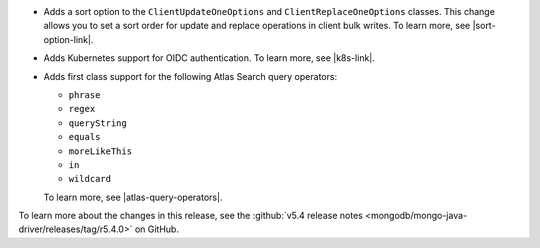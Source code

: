 - Adds a sort option to the ``ClientUpdateOneOptions`` and
  ``ClientReplaceOneOptions`` classes. This change allows you to set a
  sort order for update and replace operations in client bulk writes.
  To learn more, see |sort-option-link|.

- Adds Kubernetes support for OIDC authentication. To learn more, see |k8s-link|.

- Adds first class support for the following Atlas Search query operators:
  
  - ``phrase``
  
  - ``regex``
  
  - ``queryString``
  
  - ``equals``
  
  - ``moreLikeThis``
  
  - ``in``
  
  - ``wildcard``
  
  To learn more, see |atlas-query-operators|.

To learn more about the changes in this release, see the
:github:`v5.4 release notes <mongodb/mongo-java-driver/releases/tag/r5.4.0>` 
on GitHub.
